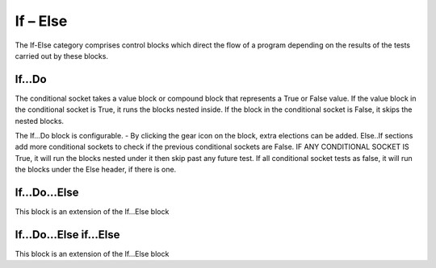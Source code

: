 If – Else
=========



The If-Else category comprises control blocks which direct the flow of a program depending on the results of the tests carried out by these blocks.

 




If…Do
-----


 

The conditional socket takes a value block or compound block that represents a True or False value.  If the value block in the conditional socket is True, it runs the blocks nested inside.  If the block in the conditional socket is False, it skips the nested blocks.



 

The If…Do block is configurable.    -   By clicking the gear icon on the block, extra elections can be added.  Else..If sections add more conditional sockets to check if the previous conditional sockets are False.  IF ANY CONDITIONAL SOCKET IS True, it will run the blocks nested under it then skip past any future test.  If all conditional socket tests as false, it will run the blocks under the Else header, if there is one.


If…Do...Else
------------

 

This block is an extension of the If…Else block 
 







If…Do…Else if…Else
------------------

 

This block is an extension of the If…Else block

 
 
